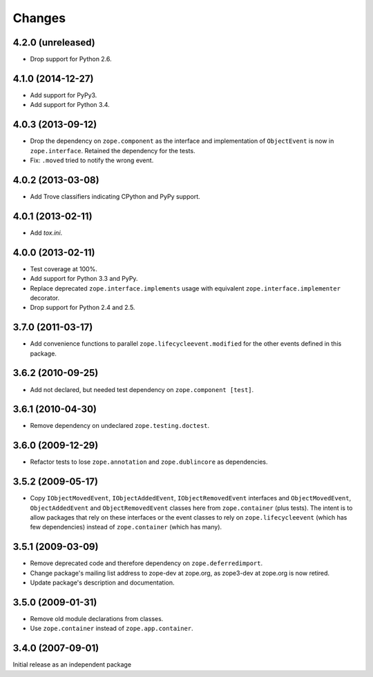 Changes
=======

4.2.0 (unreleased)
------------------

- Drop support for Python 2.6.


4.1.0 (2014-12-27)
------------------

- Add support for PyPy3.

- Add support for Python 3.4.


4.0.3 (2013-09-12)
------------------

- Drop the dependency on ``zope.component`` as the interface and
  implementation of ``ObjectEvent`` is now in ``zope.interface``.
  Retained the dependency for the tests.

- Fix: ``.moved`` tried to notify the wrong event.


4.0.2 (2013-03-08)
------------------

- Add Trove classifiers indicating CPython and PyPy support.


4.0.1 (2013-02-11)
------------------

- Add `tox.ini`.


4.0.0 (2013-02-11)
------------------

- Test coverage at 100%.

- Add support for Python 3.3 and PyPy.

- Replace deprecated ``zope.interface.implements`` usage with equivalent
  ``zope.interface.implementer`` decorator.

- Drop support for Python 2.4 and 2.5.


3.7.0 (2011-03-17)
------------------

- Add convenience functions to parallel ``zope.lifecycleevent.modified``
  for the other events defined in this package.


3.6.2 (2010-09-25)
------------------

- Add not declared, but needed test dependency on ``zope.component [test]``.

3.6.1 (2010-04-30)
------------------

- Remove dependency on undeclared ``zope.testing.doctest``.

3.6.0 (2009-12-29)
------------------

- Refactor tests to lose ``zope.annotation`` and ``zope.dublincore`` as
  dependencies.

3.5.2 (2009-05-17)
------------------

- Copy ``IObjectMovedEvent``, ``IObjectAddedEvent``,
  ``IObjectRemovedEvent`` interfaces and ``ObjectMovedEvent``,
  ``ObjectAddedEvent`` and ``ObjectRemovedEvent`` classes here
  from ``zope.container`` (plus tests).  The intent is to allow packages
  that rely on these interfaces or the event classes to rely on
  ``zope.lifecycleevent`` (which has few dependencies) instead of
  ``zope.container`` (which has many).

3.5.1 (2009-03-09)
------------------

- Remove deprecated code and therefore dependency on ``zope.deferredimport``.

- Change package's mailing list address to zope-dev at zope.org, as
  zope3-dev at zope.org is now retired.

- Update package's description and documentation.

3.5.0 (2009-01-31)
------------------

- Remove old module declarations from classes.

- Use ``zope.container`` instead of ``zope.app.container``.

3.4.0 (2007-09-01)
------------------

Initial release as an independent package
